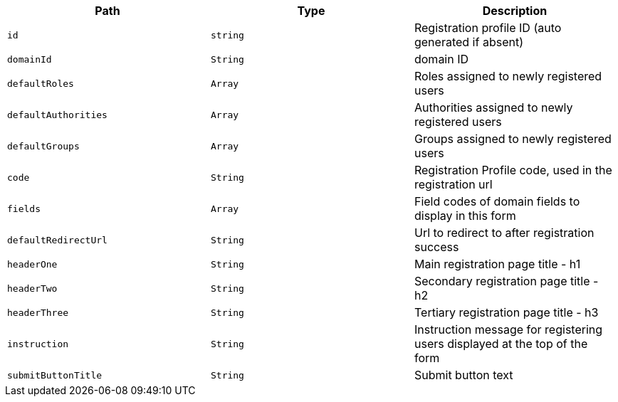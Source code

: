 |===
|Path|Type|Description

|`+id+`
|`+string+`
|Registration profile ID (auto generated if absent)

|`+domainId+`
|`+String+`
|domain ID

|`+defaultRoles+`
|`+Array+`
|Roles assigned to newly registered users

|`+defaultAuthorities+`
|`+Array+`
|Authorities assigned to newly registered users

|`+defaultGroups+`
|`+Array+`
|Groups assigned to newly registered users

|`+code+`
|`+String+`
|Registration Profile code, used in the registration url

|`+fields+`
|`+Array+`
|Field codes of domain fields to display in this form

|`+defaultRedirectUrl+`
|`+String+`
|Url to redirect to after registration success

|`+headerOne+`
|`+String+`
|Main registration page title - h1

|`+headerTwo+`
|`+String+`
|Secondary registration page title - h2

|`+headerThree+`
|`+String+`
|Tertiary registration page title - h3

|`+instruction+`
|`+String+`
|Instruction message for registering users displayed at the top of the form

|`+submitButtonTitle+`
|`+String+`
|Submit button text

|===